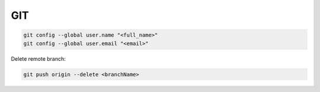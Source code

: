 .. git_

GIT
###

.. code-block:: bash

    git config --global user.name "<full_name>"
    git config --global user.email "<email>"

Delete remote branch:

.. code-block:: bash

    git push origin --delete <branchName>


